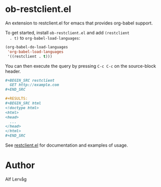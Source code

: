 * ob-restclient.el
[[https://melpa.org/#/ob-restclient][file:https://melpa.org/packages/ob-restclient-badge.svg]]

  An extension to restclient.el for emacs that provides org-babel support.

  To get started, install =ob-restclient.el= and add =(restclient
  . t)= to =org-babel-load-languages=:

  #+BEGIN_SRC emacs-lisp
  (org-babel-do-load-languages
   'org-babel-load-languages
   '((restclient . t)))
  #+END_SRC

  You can then execute the query by pressing =C-c C-c= on the
  source-block header.

    #+BEGIN_SRC org
      ,#+BEGIN_SRC restclient
        GET http://example.com
      ,#+END_SRC

      ,#+RESULTS:
      ,#+BEGIN_SRC html
      <!doctype html>
      <html>
      <head>
        ...
      </head>
      </html>
      ,#+END_SRC
    #+END_SRC

  See [[https://github.com/pashky/restclient.el][restclient.el]] for documentation and examples of usage.

* Author

Alf Lervåg
